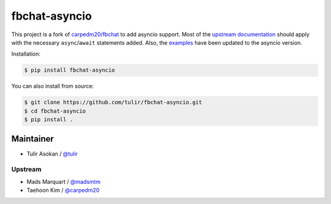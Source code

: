 fbchat-asyncio
==============

.. image:: https://img.shields.io/badge/license-BSD-blue.svg
    :target: https://github.com/tulir/fbchat-asyncio/tree/master/LICENSE
    :alt: License: BSD 3-Clause

.. image:: https://img.shields.io/badge/python-3.6%203.7%203.8-blue.svg
    :target: https://pypi.python.org/pypi/fbchat-asyncio
    :alt: Supported python versions: 3.6, 3.7, 3.8

This project is a fork of `carpedm20/fbchat <https://github.com/carpedm20/fbchat>`__ to add asyncio
support. Most of the `upstream documentation <https://fbchat.readthedocs.io>`__ should apply with
the necessary ``async``/``await`` statements added. Also, the `examples <https://github.com/tulir/fbchat-asyncio/tree/master/examples>`__
have been updated to the asyncio version.

Installation:

.. code-block::

    $ pip install fbchat-asyncio

You can also install from source:

.. code-block::

    $ git clone https://github.com/tulir/fbchat-asyncio.git
    $ cd fbchat-asyncio
    $ pip install .


Maintainer
----------

- Tulir Asokan / `@tulir <https://github.com/tulir>`__

Upstream
^^^^^^^^

- Mads Marquart / `@madsmtm <https://github.com/madsmtm>`__
- Taehoon Kim / `@carpedm20 <http://carpedm20.github.io/about/>`__
